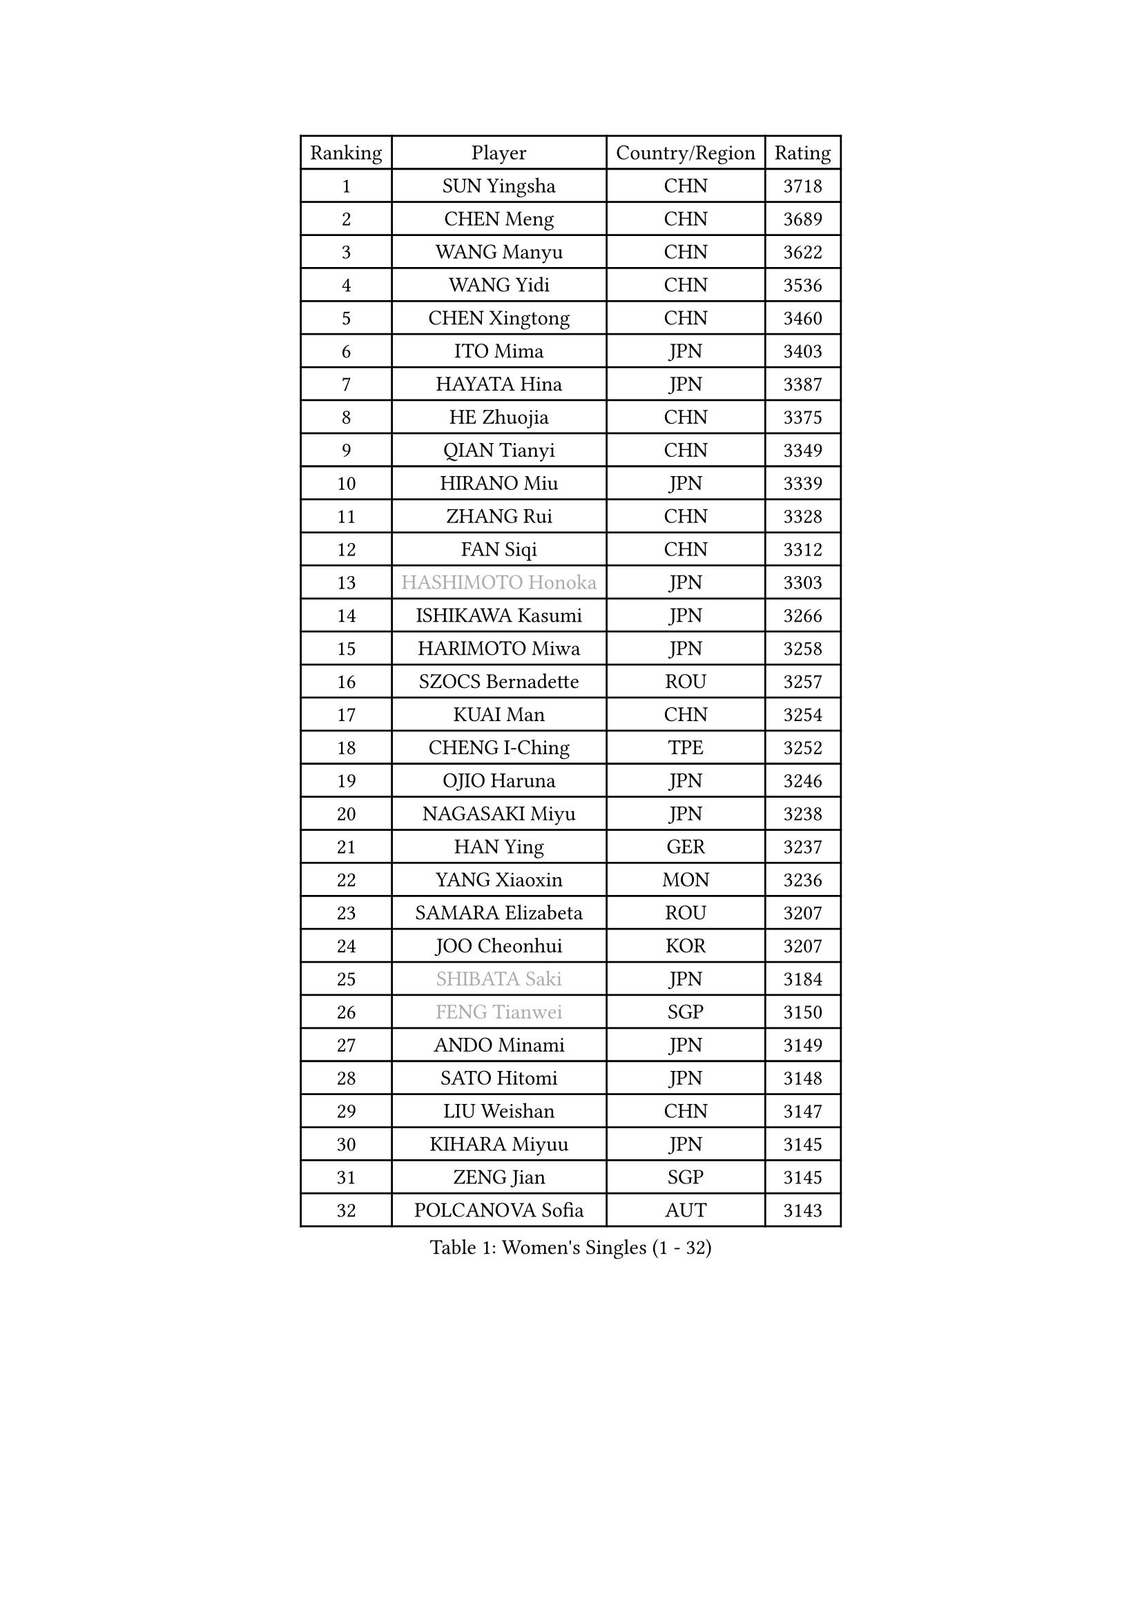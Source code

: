 
#set text(font: ("Courier New", "NSimSun"))
#figure(
  caption: "Women's Singles (1 - 32)",
    table(
      columns: 4,
      [Ranking], [Player], [Country/Region], [Rating],
      [1], [SUN Yingsha], [CHN], [3718],
      [2], [CHEN Meng], [CHN], [3689],
      [3], [WANG Manyu], [CHN], [3622],
      [4], [WANG Yidi], [CHN], [3536],
      [5], [CHEN Xingtong], [CHN], [3460],
      [6], [ITO Mima], [JPN], [3403],
      [7], [HAYATA Hina], [JPN], [3387],
      [8], [HE Zhuojia], [CHN], [3375],
      [9], [QIAN Tianyi], [CHN], [3349],
      [10], [HIRANO Miu], [JPN], [3339],
      [11], [ZHANG Rui], [CHN], [3328],
      [12], [FAN Siqi], [CHN], [3312],
      [13], [#text(gray, "HASHIMOTO Honoka")], [JPN], [3303],
      [14], [ISHIKAWA Kasumi], [JPN], [3266],
      [15], [HARIMOTO Miwa], [JPN], [3258],
      [16], [SZOCS Bernadette], [ROU], [3257],
      [17], [KUAI Man], [CHN], [3254],
      [18], [CHENG I-Ching], [TPE], [3252],
      [19], [OJIO Haruna], [JPN], [3246],
      [20], [NAGASAKI Miyu], [JPN], [3238],
      [21], [HAN Ying], [GER], [3237],
      [22], [YANG Xiaoxin], [MON], [3236],
      [23], [SAMARA Elizabeta], [ROU], [3207],
      [24], [JOO Cheonhui], [KOR], [3207],
      [25], [#text(gray, "SHIBATA Saki")], [JPN], [3184],
      [26], [#text(gray, "FENG Tianwei")], [SGP], [3150],
      [27], [ANDO Minami], [JPN], [3149],
      [28], [SATO Hitomi], [JPN], [3148],
      [29], [LIU Weishan], [CHN], [3147],
      [30], [KIHARA Miyuu], [JPN], [3145],
      [31], [ZENG Jian], [SGP], [3145],
      [32], [POLCANOVA Sofia], [AUT], [3143],
    )
  )#pagebreak()

#set text(font: ("Courier New", "NSimSun"))
#figure(
  caption: "Women's Singles (33 - 64)",
    table(
      columns: 4,
      [Ranking], [Player], [Country/Region], [Rating],
      [33], [DIAZ Adriana], [PUR], [3133],
      [34], [CHEN Yi], [CHN], [3125],
      [35], [YUAN Jia Nan], [FRA], [3116],
      [36], [SHAN Xiaona], [GER], [3112],
      [37], [ZHANG Lily], [USA], [3107],
      [38], [KIM Hayeong], [KOR], [3104],
      [39], [SHI Xunyao], [CHN], [3101],
      [40], [GUO Yuhan], [CHN], [3094],
      [41], [SHIN Yubin], [KOR], [3081],
      [42], [QIN Yuxuan], [CHN], [3075],
      [43], [SAWETTABUT Suthasini], [THA], [3075],
      [44], [YANG Ha Eun], [KOR], [3058],
      [45], [LIU Jia], [AUT], [3055],
      [46], [ZHU Chengzhu], [HKG], [3046],
      [47], [JEON Jihee], [KOR], [3045],
      [48], [MITTELHAM Nina], [GER], [3044],
      [49], [YU Fu], [POR], [3035],
      [50], [LEE Eunhye], [KOR], [3035],
      [51], [DOO Hoi Kem], [HKG], [3028],
      [52], [CHOI Hyojoo], [KOR], [3028],
      [53], [BERGSTROM Linda], [SWE], [3016],
      [54], [BATRA Manika], [IND], [3013],
      [55], [MORI Sakura], [JPN], [2990],
      [56], [SUH Hyo Won], [KOR], [2989],
      [57], [QI Fei], [CHN], [2985],
      [58], [WU Yangchen], [CHN], [2982],
      [59], [WANG Amy], [USA], [2964],
      [60], [WANG Xiaotong], [CHN], [2964],
      [61], [PESOTSKA Margaryta], [UKR], [2959],
      [62], [LEE Zion], [KOR], [2944],
      [63], [LI Yu-Jhun], [TPE], [2939],
      [64], [CHEN Szu-Yu], [TPE], [2934],
    )
  )#pagebreak()

#set text(font: ("Courier New", "NSimSun"))
#figure(
  caption: "Women's Singles (65 - 96)",
    table(
      columns: 4,
      [Ranking], [Player], [Country/Region], [Rating],
      [65], [SASAO Asuka], [JPN], [2931],
      [66], [HAN Feier], [CHN], [2929],
      [67], [SHAO Jieni], [POR], [2916],
      [68], [PAVADE Prithika], [FRA], [2914],
      [69], [#text(gray, "BILENKO Tetyana")], [UKR], [2910],
      [70], [PYON Song Gyong], [PRK], [2905],
      [71], [KIM Byeolnim], [KOR], [2905],
      [72], [DIACONU Adina], [ROU], [2899],
      [73], [XU Yi], [CHN], [2895],
      [74], [HUANG Yi-Hua], [TPE], [2894],
      [75], [#text(gray, "YOO Eunchong")], [KOR], [2893],
      [76], [AKULA Sreeja], [IND], [2891],
      [77], [MUKHERJEE Sutirtha], [IND], [2886],
      [78], [#text(gray, "SOO Wai Yam Minnie")], [HKG], [2880],
      [79], [WINTER Sabine], [GER], [2880],
      [80], [KAUFMANN Annett], [GER], [2868],
      [81], [ZONG Geman], [CHN], [2868],
      [82], [NI Xia Lian], [LUX], [2865],
      [83], [TAKAHASHI Bruna], [BRA], [2862],
      [84], [WAN Yuan], [GER], [2853],
      [85], [YOON Hyobin], [KOR], [2852],
      [86], [ZARIF Audrey], [FRA], [2850],
      [87], [YANG Huijing], [CHN], [2849],
      [88], [SURJAN Sabina], [SRB], [2847],
      [89], [PARANANG Orawan], [THA], [2846],
      [90], [GUISNEL Oceane], [FRA], [2844],
      [91], [KIM Nayeong], [KOR], [2842],
      [92], [CHIEN Tung-Chuan], [TPE], [2839],
      [93], [LUTZ Charlotte], [FRA], [2831],
      [94], [ZHANG Mo], [CAN], [2829],
      [95], [EERLAND Britt], [NED], [2828],
      [96], [LIU Hsing-Yin], [TPE], [2822],
    )
  )#pagebreak()

#set text(font: ("Courier New", "NSimSun"))
#figure(
  caption: "Women's Singles (97 - 128)",
    table(
      columns: 4,
      [Ranking], [Player], [Country/Region], [Rating],
      [97], [#text(gray, "SOLJA Petrissa")], [GER], [2817],
      [98], [CHANG Li Sian Alice], [MAS], [2813],
      [99], [MADARASZ Dora], [HUN], [2812],
      [100], [CIOBANU Irina], [ROU], [2808],
      [101], [SU Pei-Ling], [TPE], [2799],
      [102], [FAN Shuhan], [CHN], [2797],
      [103], [DE NUTTE Sarah], [LUX], [2792],
      [104], [LAM Yee Lok], [HKG], [2787],
      [105], [ZHANG Xiangyu], [CHN], [2787],
      [106], [GHORPADE Yashaswini], [IND], [2782],
      [107], [#text(gray, "NG Wing Nam")], [HKG], [2779],
      [108], [BAJOR Natalia], [POL], [2778],
      [109], [LIU Yangzi], [AUS], [2775],
      [110], [HO Tin-Tin], [ENG], [2775],
      [111], [YEH Yi-Tian], [TPE], [2774],
      [112], [#text(gray, "MIGOT Marie")], [FRA], [2772],
      [113], [LEE Ho Ching], [HKG], [2770],
      [114], [DRAGOMAN Andreea], [ROU], [2769],
      [115], [CHENG Hsien-Tzu], [TPE], [2765],
      [116], [MUKHERJEE Ayhika], [IND], [2763],
      [117], [XIAO Maria], [ESP], [2761],
      [118], [WEGRZYN Katarzyna], [POL], [2757],
      [119], [POTA Georgina], [HUN], [2756],
      [120], [KALLBERG Christina], [SWE], [2755],
      [121], [HURSEY Anna], [WAL], [2754],
      [122], [MANTZ Chantal], [GER], [2752],
      [123], [LABOSOVA Ema], [SVK], [2745],
      [124], [CHASSELIN Pauline], [FRA], [2745],
      [125], [LUTZ Camille], [FRA], [2744],
      [126], [#text(gray, "LI Yuqi")], [CHN], [2739],
      [127], [MATELOVA Hana], [CZE], [2734],
      [128], [ZAHARIA Elena], [ROU], [2733],
    )
  )